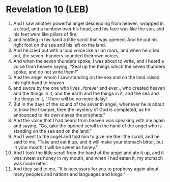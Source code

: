 * Revelation 10 (LEB)
:PROPERTIES:
:ID: LEB/66-REV10
:END:

1. And I saw another powerful angel descending from heaven, wrapped in a cloud, and a rainbow over his head, and his face was like the sun, and his feet were like pillars of fire,
2. and holding in his hand a little scroll that was opened. And he put his right foot on the sea and his left on the land.
3. And he cried out with a loud voice like a lion roars, and when he cried out, the seven thunders sounded their own voices.
4. And when the seven thunders spoke, I was about to write, and I heard a voice from heaven saying, “Seal up the things which the seven thunders spoke, and do not write them!”
5. And the angel whom I saw standing on the sea and on the land raised his right hand to heaven
6. and swore by the one who lives ⌞forever and ever⌟, who created heaven and the things in it, and the earth and the things in it, and the sea and the things in it, “There will be no more delay!
7. But in the days of the sound of the seventh angel, whenever he is about to blow the trumpet, then the mystery of God is completed, as he announced to his own slaves the prophets.”
8. And the voice that I had heard from heaven was speaking with me again and saying, “Go, take the opened scroll in the hand of the angel who is standing on the sea and on the land.”
9. And I went to the angel and told him to give me the little scroll, and he said to me, “Take and eat it up, and it will make your stomach bitter, but in your mouth it will be sweet as honey.”
10. And I took the little scroll from the hand of the angel and ate it up, and it was sweet as honey in my mouth, and when I had eaten it, my stomach was made bitter.
11. And they said to me, “It is necessary for you to prophesy again about many peoples and nations and languages and kings.”
